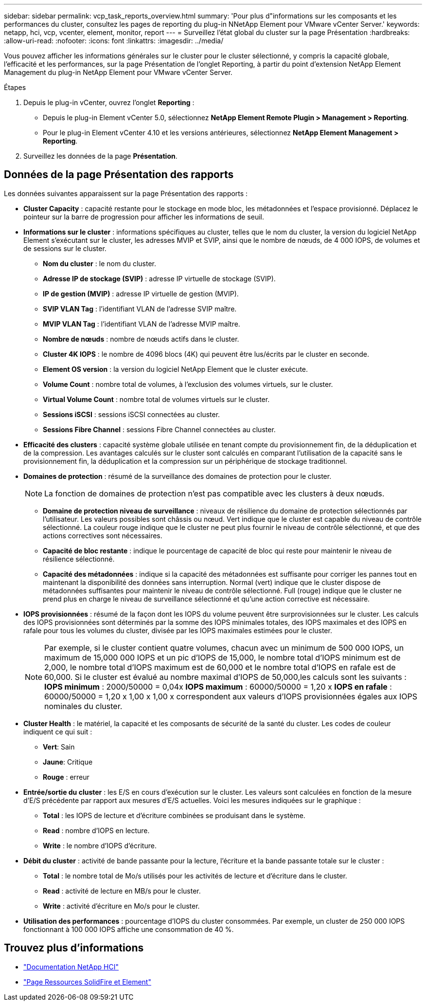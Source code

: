 ---
sidebar: sidebar 
permalink: vcp_task_reports_overview.html 
summary: 'Pour plus d"informations sur les composants et les performances du cluster, consultez les pages de reporting du plug-in NNetApp Element pour VMware vCenter Server.' 
keywords: netapp, hci, vcp, vcenter, element, monitor, report 
---
= Surveillez l'état global du cluster sur la page Présentation
:hardbreaks:
:allow-uri-read: 
:nofooter: 
:icons: font
:linkattrs: 
:imagesdir: ../media/


[role="lead"]
Vous pouvez afficher les informations générales sur le cluster pour le cluster sélectionné, y compris la capacité globale, l'efficacité et les performances, sur la page Présentation de l'onglet Reporting, à partir du point d'extension NetApp Element Management du plug-in NetApp Element pour VMware vCenter Server.

.Étapes
. Depuis le plug-in vCenter, ouvrez l'onglet *Reporting* :
+
** Depuis le plug-in Element vCenter 5.0, sélectionnez *NetApp Element Remote Plugin > Management > Reporting*.
** Pour le plug-in Element vCenter 4.10 et les versions antérieures, sélectionnez *NetApp Element Management > Reporting*.


. Surveillez les données de la page *Présentation*.




== Données de la page Présentation des rapports

Les données suivantes apparaissent sur la page Présentation des rapports :

* *Cluster Capacity* : capacité restante pour le stockage en mode bloc, les métadonnées et l'espace provisionné. Déplacez le pointeur sur la barre de progression pour afficher les informations de seuil.
* *Informations sur le cluster* : informations spécifiques au cluster, telles que le nom du cluster, la version du logiciel NetApp Element s'exécutant sur le cluster, les adresses MVIP et SVIP, ainsi que le nombre de nœuds, de 4 000 IOPS, de volumes et de sessions sur le cluster.
+
** *Nom du cluster* : le nom du cluster.
** *Adresse IP de stockage (SVIP)* : adresse IP virtuelle de stockage (SVIP).
** *IP de gestion (MVIP)* : adresse IP virtuelle de gestion (MVIP).
** *SVIP VLAN Tag* : l'identifiant VLAN de l'adresse SVIP maître.
** *MVIP VLAN Tag* : l'identifiant VLAN de l'adresse MVIP maître.
** *Nombre de nœuds* : nombre de nœuds actifs dans le cluster.
** *Cluster 4K IOPS* : le nombre de 4096 blocs (4K) qui peuvent être lus/écrits par le cluster en seconde.
** *Element OS version* : la version du logiciel NetApp Element que le cluster exécute.
** *Volume Count* : nombre total de volumes, à l'exclusion des volumes virtuels, sur le cluster.
** *Virtual Volume Count* : nombre total de volumes virtuels sur le cluster.
** *Sessions iSCSI* : sessions iSCSI connectées au cluster.
** *Sessions Fibre Channel* : sessions Fibre Channel connectées au cluster.


* *Efficacité des clusters* : capacité système globale utilisée en tenant compte du provisionnement fin, de la déduplication et de la compression. Les avantages calculés sur le cluster sont calculés en comparant l'utilisation de la capacité sans le provisionnement fin, la déduplication et la compression sur un périphérique de stockage traditionnel.
* *Domaines de protection* : résumé de la surveillance des domaines de protection pour le cluster.
+

NOTE: La fonction de domaines de protection n'est pas compatible avec les clusters à deux nœuds.

+
** *Domaine de protection niveau de surveillance* : niveaux de résilience du domaine de protection sélectionnés par l'utilisateur. Les valeurs possibles sont châssis ou nœud. Vert indique que le cluster est capable du niveau de contrôle sélectionné. La couleur rouge indique que le cluster ne peut plus fournir le niveau de contrôle sélectionné, et que des actions correctives sont nécessaires.
** *Capacité de bloc restante* : indique le pourcentage de capacité de bloc qui reste pour maintenir le niveau de résilience sélectionné.
** *Capacité des métadonnées* : indique si la capacité des métadonnées est suffisante pour corriger les pannes tout en maintenant la disponibilité des données sans interruption. Normal (vert) indique que le cluster dispose de métadonnées suffisantes pour maintenir le niveau de contrôle sélectionné. Full (rouge) indique que le cluster ne prend plus en charge le niveau de surveillance sélectionné et qu'une action corrective est nécessaire.


* *IOPS provisionnées* : résumé de la façon dont les IOPS du volume peuvent être surprovisionnées sur le cluster. Les calculs des IOPS provisionnées sont déterminés par la somme des IOPS minimales totales, des IOPS maximales et des IOPS en rafale pour tous les volumes du cluster, divisée par les IOPS maximales estimées pour le cluster.
+

NOTE: Par exemple, si le cluster contient quatre volumes, chacun avec un minimum de 500 000 IOPS, un maximum de 15,000 000 IOPS et un pic d'IOPS de 15,000, le nombre total d'IOPS minimum est de 2,000, le nombre total d'IOPS maximum est de 60,000 et le nombre total d'IOPS en rafale est de 60,000. Si le cluster est évalué au nombre maximal d'IOPS de 50,000,les calculs sont les suivants : *IOPS minimum* : 2000/50000 = 0,04x *IOPS maximum* : 60000/50000 = 1,20 x *IOPS en rafale* : 60000/50000 = 1,20 x 1,00 x 1,00 x correspondent aux valeurs d'IOPS provisionnées égales aux IOPS nominales du cluster.

* *Cluster Health* : le matériel, la capacité et les composants de sécurité de la santé du cluster. Les codes de couleur indiquent ce qui suit :
+
** *Vert*: Sain
** *Jaune*: Critique
** *Rouge* : erreur


* *Entrée/sortie du cluster* : les E/S en cours d'exécution sur le cluster. Les valeurs sont calculées en fonction de la mesure d'E/S précédente par rapport aux mesures d'E/S actuelles. Voici les mesures indiquées sur le graphique :
+
** *Total* : les IOPS de lecture et d'écriture combinées se produisant dans le système.
** *Read* : nombre d'IOPS en lecture.
** *Write* : le nombre d'IOPS d'écriture.


* *Débit du cluster* : activité de bande passante pour la lecture, l'écriture et la bande passante totale sur le cluster :
+
** *Total* : le nombre total de Mo/s utilisés pour les activités de lecture et d'écriture dans le cluster.
** *Read* : activité de lecture en MB/s pour le cluster.
** *Write* : activité d'écriture en Mo/s pour le cluster.


* *Utilisation des performances* : pourcentage d'IOPS du cluster consommées. Par exemple, un cluster de 250 000 IOPS fonctionnant à 100 000 IOPS affiche une consommation de 40 %.




== Trouvez plus d'informations

* https://docs.netapp.com/us-en/hci/index.html["Documentation NetApp HCI"^]
* https://www.netapp.com/data-storage/solidfire/documentation["Page Ressources SolidFire et Element"^]

